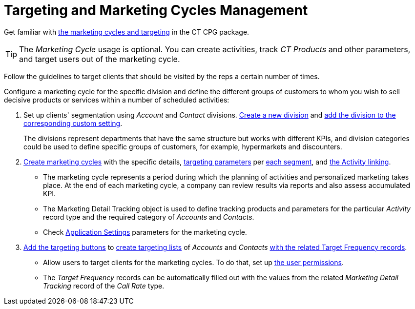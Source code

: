 = Targeting and Marketing Cycles Management

Get familiar with xref:admin-guide/targeting-and-marketing-cycles-management/ref-guide/index.adoc[the marketing cycles and targeting] in the CT CPG package.

TIP: The _Marketing Cycle_ usage is optional. You can create activities, track _CT Products_ and other parameters, and target users out of the marketing cycle.

Follow the guidelines to target clients that should be visited by the reps a certain number of times.

Configure a marketing cycle for the specific division and define the different groups of customers to whom you wish to sell decisive products or services within a number of scheduled activities:

. Set up clients' segmentation using _Account_ and _Contact_ divisions. xref:./add-a-new-division.adoc[Create a new division] and xref:./division-a-new-record-of-division-target-frequency-settings.adoc[add
the division to the corresponding custom setting].
+
The divisions represent departments that have the same structure but works with different KPIs, and division categories could be used to define specific groups of customers, for example, [.apiobject]#hypermarkets# and [.apiobject]#discounters#.
. xref:./create-a-marketing-cycle.adoc[Create marketing cycles] with the specific details, xref:./create-a-new-record-of-marketing-detail-tracking.adoc[targeting parameters] per xref:./specify-categories-for-marketing-detail-tracking.adoc[each segment], and
xref:./enable-activity-linking-to-the-marketing-cycle.adoc[the Activity linking].
* The marketing cycle represents a period during which the planning of activities and personalized marketing takes place. At the end of each marketing cycle, a company can review results via reports and also assess accumulated KPI.
* The [.object]#Marketing Detail Tracking# object is used to define tracking products and parameters for the particular _Activity_ record type and the required category of _Accounts_ and _Contacts_.
* Check xref:admin-guide/cpg-custom-settings/application-settings.adoc[Application Settings] parameters for the marketing cycle.
. xref:admin-guide/targeting-and-marketing-cycles-management/add-the-manage-targets-button.adoc[Add the targeting buttons] to xref:./create-targeting-lists.adoc[create targeting lists] of _Accounts_
and _Contacts_ xref:./creating-a-new-record-of-target-frequency.adoc[with the related Target Frequency records].
* Allow users to target clients for the marketing cycles. To do that, set up xref:admin-guide/getting-started/permission-settings.adoc[the user permissions].
* The _Target Frequency_ records can be automatically filled out with the values from the related _Marketing Detail Tracking_ record of the _Call Rate_ type.
